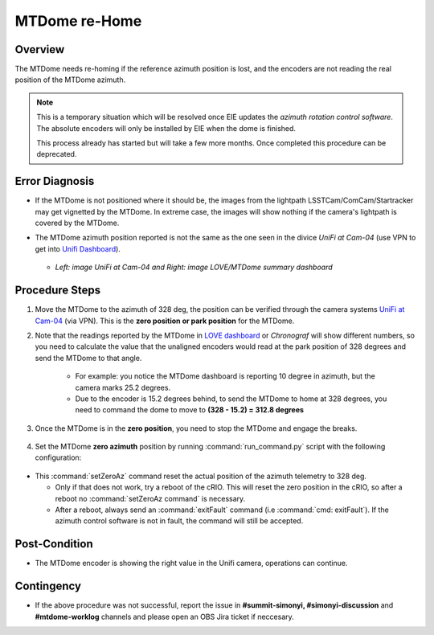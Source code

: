 .. |author| replace:: *Tiago Ribeiro*
.. If there are no contributors, write "none" between the asterisks. Do not remove the substitution.
.. |contributors| replace:: *Paulina Venegas*

.. _Unifi Camera: https://unifi.ui.com/
.. _Unifi Dashboard: https://unifi.ui.com/consoles/D021F9521E8800000000063CF3E6000000000686EFB60000000061C81AC6:201406364/protect/dashboard/all
.. _UniFi at Cam-04: https://unifi.ui.com/consoles/D021F9521E8800000000063CF3E6000000000686EFB60000000061C81AC6:201406364/protect/devices/65785e4b0192f403e40003fc
.. _LOVE dashboard: https://summit-lsp.lsst.codes/love/uif/view-editor?id=145
.. _Chronograf: 


.. _MTDome-MTDome-re-Home:

##############
MTDome re-Home
##############

.. _MTDome-MTDome-re-Home-Overview:

Overview
========
The MTDome needs re-homing if the reference azimuth position is lost, and the encoders are not reading the real position of the MTDome azimuth.

.. note::
  This is a temporary situation which will be resolved once EIE updates the *azimuth rotation control software*. The absolute encoders will only be installed by EIE when the dome is finished.

  This process already has started but will take a few more months. Once completed this procedure can be deprecated.
..

.. _MTDome-MTDome-re-Home-Procedure-Error-Diagnosis:

Error Diagnosis
===============

* If the MTDome is not positioned where it should be, the images from the lightpath LSSTCam/ComCam/Startracker may get vignetted by the MTDome. In extreme case, the images will show nothing if the camera's lightpath is covered by the MTDome. 
* The MTDome azimuth position reported is not the same as the one seen in the divice *UniFi at Cam-04* (use VPN to get into `Unifi Dashboard`_).


   .. image:: _static/mtdome_rehome_1.png
      :target: _static/mtdome_rehome_1.png
      :height: 270px 
      :width: 410px 


   .. image:: _static/mtdome_rehome_2.png
      :target: _static/mtdome_rehome_2.png
      :height: 350px 
      :width: 210px 


  - *Left: image UniFi at Cam-04 and Right: image LOVE/MTDome summary dashboard*




.. _MTDome-MTDome-re-Home-Procedure-Procedure-Steps:

Procedure Steps
===============

1. Move the MTDome to the azimuth of 328 deg, the position can be verified through the camera systems `UniFi at Cam-04`_ (via VPN). This is the **zero position or park position** for the MTDome.

2. Note that the readings reported by the MTDome in `LOVE dashboard`_ or *Chronograf*  will show different numbers, so you need to calculate the value that the unaligned encoders would read at the park position of 328 degrees and send the MTDome to that angle.

    * For example: you notice the MTDome dashboard is reporting 10 degree in azimuth, but the camera marks 25.2 degrees.
    * Due to the encoder is 15.2 degrees behind, to send the MTDome to home at 328 degrees, you need to command the dome to move to **(328 - 15.2) = 312.8 degrees**


    .. code-block::
        :caption: run_command.py

        component: MTDome
        cmd: moveAz
        parameters:
          position: 312.8
..

3. Once the MTDome is in the **zero position**, you need to stop the MTDome and engage the breaks.

    .. code-block:: 
        :caption: run_command.py

        component: MTDome
        cmd: stop
        parameters:
            engageBrakes: true
            subSystemIds: 1
..


4. Set the MTDome **zero azimuth** position by running :command:`run_command.py` script with the following configuration:

    .. code-block:: run_command.py
        :caption: run_command.py

        component: MTDome
        cmd: setZeroAz
..


* This :command:`setZeroAz` command reset the actual position of the azimuth telemetry to 328 deg.

  * Only if that does not work, try a reboot of the cRIO. This will reset the zero position in the cRIO, so after a reboot no :command:`setZeroAz command` is necessary.
  * After a reboot, always send an :command:`exitFault` command (i.e :command:`cmd: exitFault`). If the azimuth control software is not in fault, the command will still be accepted.


.. _MTDome-MTDome-re-Home-Post-Condition:


Post-Condition
==============
* The MTDome encoder is showing the right value in the Unifi camera, operations can continue.

.. _MTDome-MTDome-re-Home-Contingency:

Contingency
===========
* If the above procedure was not successful, report the issue in **#summit-simonyi, #simonyi-discussion** and **#mtdome-worklog** channels and please open an OBS Jira ticket if neccesary.

